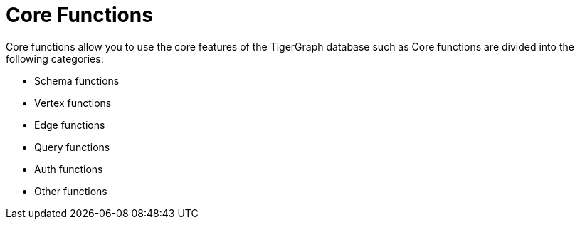 = Core Functions

Core functions allow you to use the core features of the TigerGraph database such as
Core functions are divided into the following categories:

* Schema functions
* Vertex functions
* Edge functions
* Query functions
* Auth functions
* Other functions